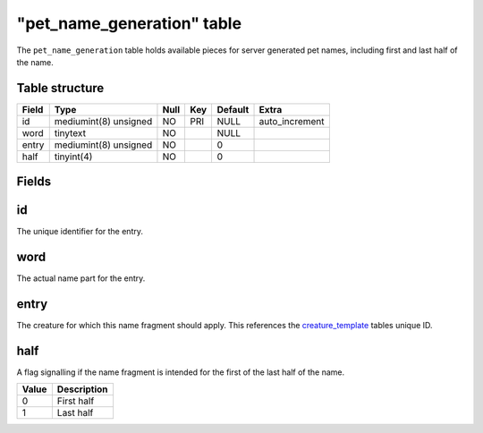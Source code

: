 .. _db-world-pet-name-generation:

=============================
"pet\_name\_generation" table
=============================

The ``pet_name_generation`` table holds available pieces for server
generated pet names, including first and last half of the name.

Table structure
---------------

+---------+-------------------------+--------+-------+-----------+-------------------+
| Field   | Type                    | Null   | Key   | Default   | Extra             |
+=========+=========================+========+=======+===========+===================+
| id      | mediumint(8) unsigned   | NO     | PRI   | NULL      | auto\_increment   |
+---------+-------------------------+--------+-------+-----------+-------------------+
| word    | tinytext                | NO     |       | NULL      |                   |
+---------+-------------------------+--------+-------+-----------+-------------------+
| entry   | mediumint(8) unsigned   | NO     |       | 0         |                   |
+---------+-------------------------+--------+-------+-----------+-------------------+
| half    | tinyint(4)              | NO     |       | 0         |                   |
+---------+-------------------------+--------+-------+-----------+-------------------+

Fields
------

id
--

The unique identifier for the entry.

word
----

The actual name part for the entry.

entry
-----

The creature for which this name fragment should apply. This references
the `creature\_template <creature_template>`__ tables unique ID.

half
----

A flag signalling if the name fragment is intended for the first of the
last half of the name.

+---------+---------------+
| Value   | Description   |
+=========+===============+
| 0       | First half    |
+---------+---------------+
| 1       | Last half     |
+---------+---------------+

